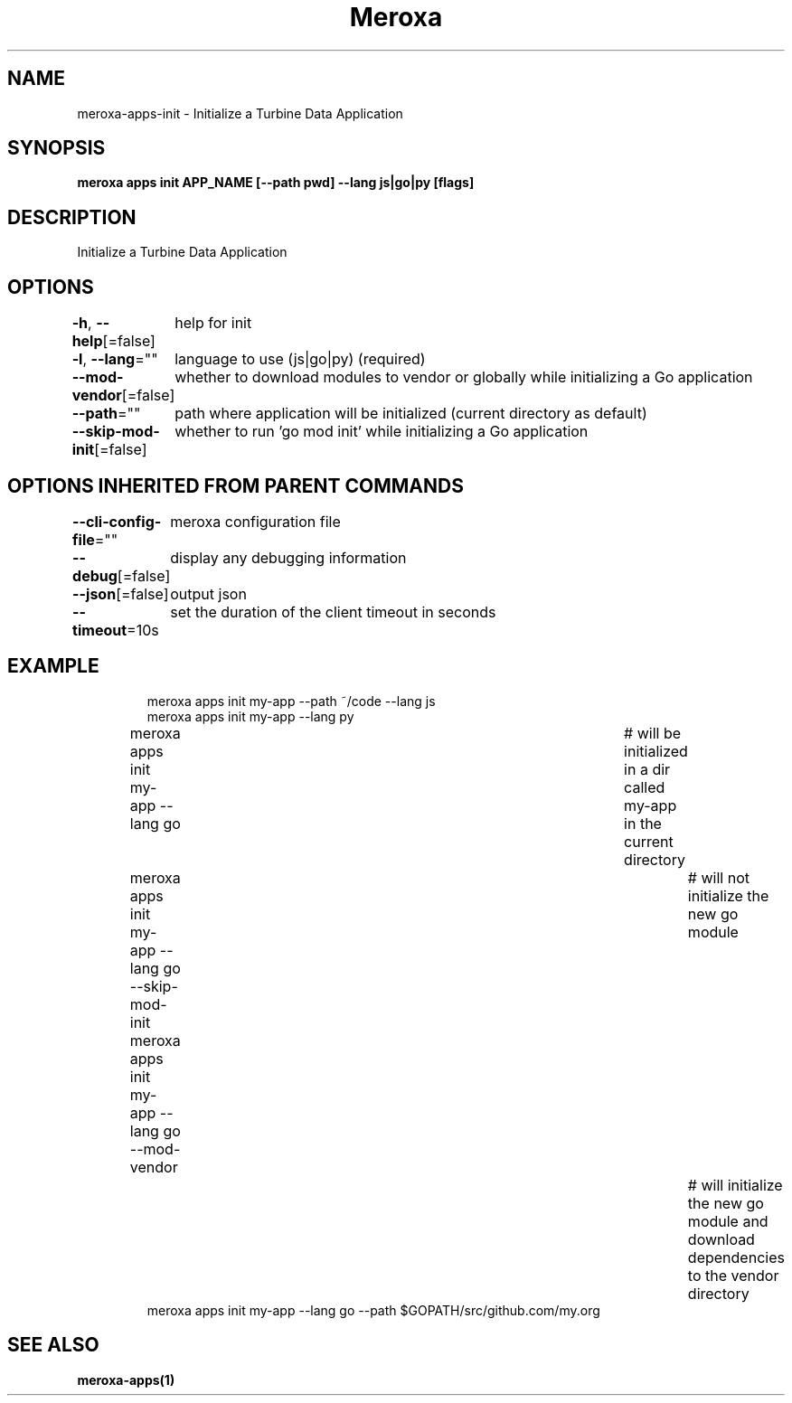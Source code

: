 .nh
.TH "Meroxa" "1" "Oct 2023" "Meroxa CLI " "Meroxa Manual"

.SH NAME
.PP
meroxa-apps-init - Initialize a Turbine Data Application


.SH SYNOPSIS
.PP
\fBmeroxa apps init APP_NAME [--path pwd] --lang js|go|py [flags]\fP


.SH DESCRIPTION
.PP
Initialize a Turbine Data Application


.SH OPTIONS
.PP
\fB-h\fP, \fB--help\fP[=false]
	help for init

.PP
\fB-l\fP, \fB--lang\fP=""
	language to use (js|go|py) (required)

.PP
\fB--mod-vendor\fP[=false]
	whether to download modules to vendor or globally while initializing a Go application

.PP
\fB--path\fP=""
	path where application will be initialized (current directory as default)

.PP
\fB--skip-mod-init\fP[=false]
	whether to run 'go mod init' while initializing a Go application


.SH OPTIONS INHERITED FROM PARENT COMMANDS
.PP
\fB--cli-config-file\fP=""
	meroxa configuration file

.PP
\fB--debug\fP[=false]
	display any debugging information

.PP
\fB--json\fP[=false]
	output json

.PP
\fB--timeout\fP=10s
	set the duration of the client timeout in seconds


.SH EXAMPLE
.PP
.RS

.nf
meroxa apps init my-app --path ~/code --lang js
meroxa apps init my-app --lang py
meroxa apps init my-app --lang go 			# will be initialized in a dir called my-app in the current directory
meroxa apps init my-app --lang go --skip-mod-init 	# will not initialize the new go module
meroxa apps init my-app --lang go --mod-vendor 		# will initialize the new go module and download dependencies to the vendor directory
meroxa apps init my-app --lang go --path $GOPATH/src/github.com/my.org


.fi
.RE


.SH SEE ALSO
.PP
\fBmeroxa-apps(1)\fP
